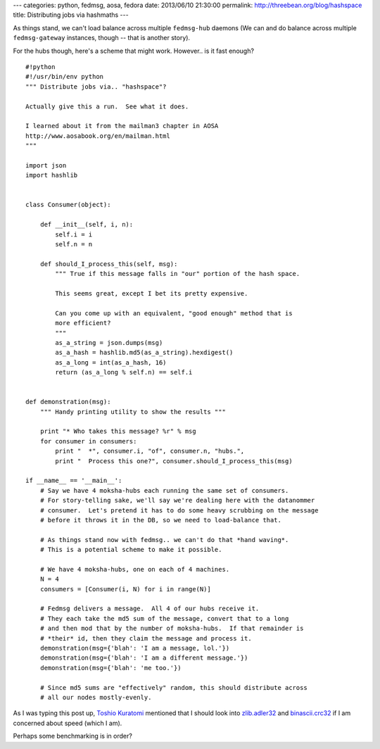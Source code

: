 ---
categories: python, fedmsg, aosa, fedora
date: 2013/06/10 21:30:00
permalink: http://threebean.org/blog/hashspace
title: Distributing jobs via hashmaths
---

As things stand, we can't load balance across multiple ``fedmsg-hub`` daemons
(We can and do balance across multiple ``fedmsg-gateway`` instances, though --
that is another story).

For the hubs though, here's a scheme that might work.  However.. is it
fast enough?

::

    #!python
    #!/usr/bin/env python
    """ Distribute jobs via.. "hashspace"?

    Actually give this a run.  See what it does.

    I learned about it from the mailman3 chapter in AOSA
    http://www.aosabook.org/en/mailman.html
    """

    import json
    import hashlib


    class Consumer(object):

        def __init__(self, i, n):
            self.i = i
            self.n = n

        def should_I_process_this(self, msg):
            """ True if this message falls in "our" portion of the hash space.

            This seems great, except I bet its pretty expensive.

            Can you come up with an equivalent, "good enough" method that is
            more efficient?
            """
            as_a_string = json.dumps(msg)
            as_a_hash = hashlib.md5(as_a_string).hexdigest()
            as_a_long = int(as_a_hash, 16)
            return (as_a_long % self.n) == self.i


    def demonstration(msg):
        """ Handy printing utility to show the results """

        print "* Who takes this message? %r" % msg
        for consumer in consumers:
            print "  *", consumer.i, "of", consumer.n, "hubs.",
            print "  Process this one?", consumer.should_I_process_this(msg)

    if __name__ == '__main__':
        # Say we have 4 moksha-hubs each running the same set of consumers.
        # For story-telling sake, we'll say we're dealing here with the datanommer
        # consumer.  Let's pretend it has to do some heavy scrubbing on the message
        # before it throws it in the DB, so we need to load-balance that.

        # As things stand now with fedmsg.. we can't do that *hand waving*.
        # This is a potential scheme to make it possible.

        # We have 4 moksha-hubs, one on each of 4 machines.
        N = 4
        consumers = [Consumer(i, N) for i in range(N)]

        # Fedmsg delivers a message.  All 4 of our hubs receive it.
        # They each take the md5 sum of the message, convert that to a long
        # and then mod that by the number of moksha-hubs.  If that remainder is
        # *their* id, then they claim the message and process it.
        demonstration(msg={'blah': 'I am a message, lol.'})
        demonstration(msg={'blah': 'I am a different message.'})
        demonstration(msg={'blah': 'me too.'})

        # Since md5 sums are "effectively" random, this should distribute across
        # all our nodes mostly-evenly.

As I was typing this post up, `Toshio Kuratomi
<http://anonbadger.wordpress.com/>`_ mentioned that I should look into
`zlib.adler32 <http://docs.python.org/2/library/zlib.html#zlib.adler32>`_ and
`binascii.crc32
<http://docs.python.org/2/library/binascii.html#binascii.crc32>`_ if I am
concerned about speed (which I am).

Perhaps some benchmarking is in order?
